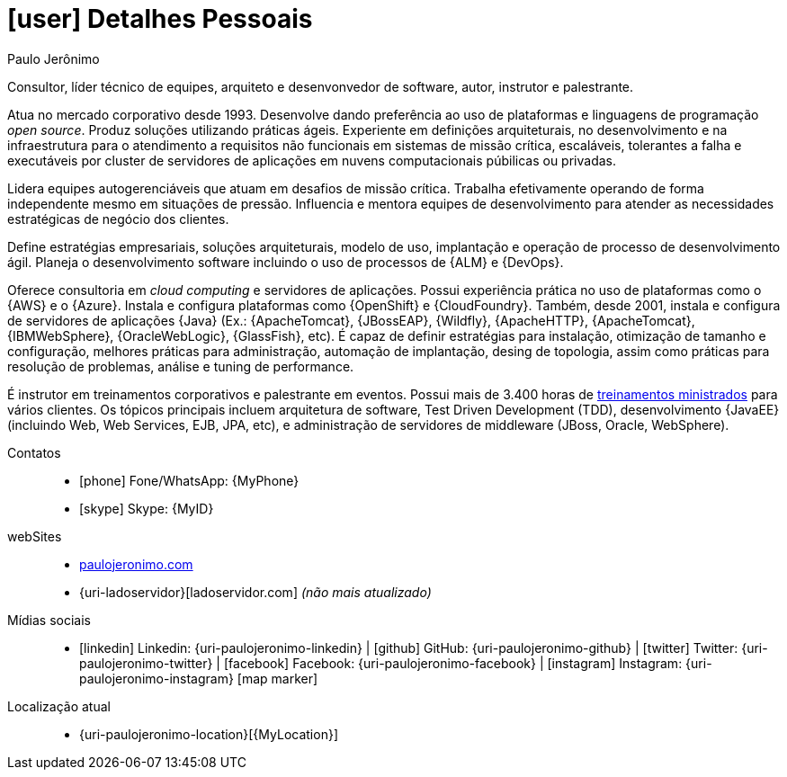 [personal-details]]
= icon:user[] Detalhes Pessoais

.Paulo Jerônimo
****
Consultor, líder técnico de equipes, arquiteto e desenvonvedor de software, autor, instrutor e palestrante.

Atua no mercado corporativo desde 1993.
Desenvolve dando preferência ao uso de plataformas e linguagens de programação __open source__.
Produz soluções utilizando práticas ágeis.
Experiente em definições arquiteturais, no desenvolvimento e na infraestrutura para o atendimento a requisitos não funcionais em sistemas de missão crítica, escaláveis, tolerantes a falha e executáveis por cluster de servidores de aplicações em nuvens computacionais púbilicas ou privadas.

Lidera equipes autogerenciáveis que atuam em desafios de missão crítica.
Trabalha efetivamente operando de forma independente mesmo em situações de pressão.
Influencia e mentora equipes de desenvolvimento para atender as necessidades estratégicas de negócio dos clientes.

Define estratégias empresariais, soluções arquiteturais, modelo de uso, implantação e operação de processo de desenvolvimento ágil.
Planeja o desenvolvimento software incluindo o uso de processos de {ALM} e {DevOps}.

Oferece consultoria em __cloud computing__ e servidores de aplicações.
Possui experiência prática no uso de plataformas como o {AWS} e o {Azure}.
Instala e configura plataformas como {OpenShift} e {CloudFoundry}.
Também, desde 2001, instala e configura de servidores de aplicações {Java}
(Ex.: {ApacheTomcat}, {JBossEAP}, {Wildfly}, {ApacheHTTP}, {ApacheTomcat}, {IBMWebSphere}, {OracleWebLogic}, {GlassFish}, etc).
É capaz de definir estratégias para instalação, otimização de tamanho e configuração, melhores práticas para administração, automação de implantação, desing de topologia, assim como práticas para resolução de problemas, análise e tuning de performance.

É instrutor em treinamentos corporativos e palestrante em eventos.
Possui mais de 3.400 horas de <<delivered-courses,treinamentos ministrados>> para vários clientes.
Os tópicos principais incluem arquitetura de software, Test Driven Development (TDD), desenvolvimento {JavaEE} (incluindo Web, Web Services, EJB, JPA, etc), e administração de servidores de middleware (JBoss, Oracle, WebSphere).
****

Contatos::
* icon:phone[] Fone/WhatsApp: {MyPhone}
* icon:skype[] Skype: {MyID}
webSites::
* http://paulojeronimo.com[paulojeronimo.com]
* {uri-ladoservidor}[ladoservidor.com] __([red]#não mais atualizado#)__
Mídias sociais::
* icon:linkedin[] Linkedin: {uri-paulojeronimo-linkedin} | icon:github[] GitHub: {uri-paulojeronimo-github} | icon:twitter[] Twitter: {uri-paulojeronimo-twitter} | icon:facebook[] Facebook: {uri-paulojeronimo-facebook} | icon:instagram[] Instagram: {uri-paulojeronimo-instagram}
icon:map-marker[]
Localização atual::
* {uri-paulojeronimo-location}[{MyLocation}]
